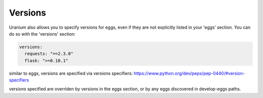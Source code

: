 ========
Versions
========

Uranium also allows you to specify versions for eggs, even if they are
not explicitly listed in your 'eggs' section. You can do so with the
'versions' section:

.. code-block:: yaml

  versions:
    requests: "==2.3.0"
    flask: ">=0.10.1"

similar to eggs, versions are specified via versions specifiers: https://www.python.org/dev/peps/pep-0440/#version-specifiers

versions specified are overriden by versions in the eggs section, or
by any eggs discovered in develop-eggs paths.
